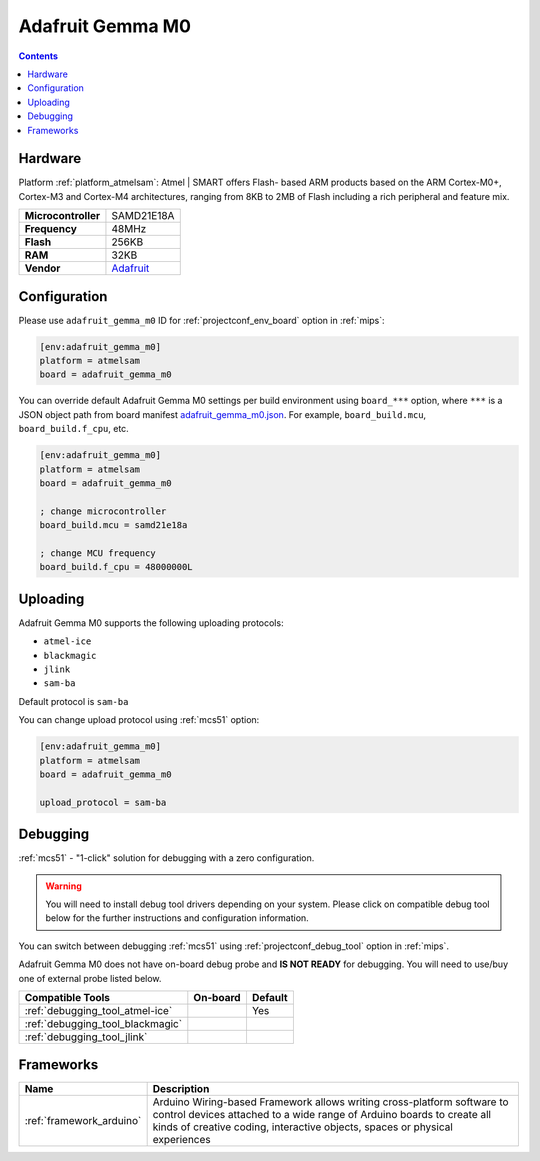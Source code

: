 
.. _board_atmelsam_adafruit_gemma_m0:

Adafruit Gemma M0
=================

.. contents::

Hardware
--------

Platform :ref:`platform_atmelsam`: Atmel | SMART offers Flash- based ARM products based on the ARM Cortex-M0+, Cortex-M3 and Cortex-M4 architectures, ranging from 8KB to 2MB of Flash including a rich peripheral and feature mix.

.. list-table::

  * - **Microcontroller**
    - SAMD21E18A
  * - **Frequency**
    - 48MHz
  * - **Flash**
    - 256KB
  * - **RAM**
    - 32KB
  * - **Vendor**
    - `Adafruit <https://www.adafruit.com/product/3501?utm_source=platformio.org&utm_medium=docs>`__


Configuration
-------------

Please use ``adafruit_gemma_m0`` ID for :ref:`projectconf_env_board` option in :ref:`mips`:

.. code-block:: ini

  [env:adafruit_gemma_m0]
  platform = atmelsam
  board = adafruit_gemma_m0

You can override default Adafruit Gemma M0 settings per build environment using
``board_***`` option, where ``***`` is a JSON object path from
board manifest `adafruit_gemma_m0.json <https://github.com/platformio/platform-atmelsam/blob/master/boards/adafruit_gemma_m0.json>`_. For example,
``board_build.mcu``, ``board_build.f_cpu``, etc.

.. code-block:: ini

  [env:adafruit_gemma_m0]
  platform = atmelsam
  board = adafruit_gemma_m0

  ; change microcontroller
  board_build.mcu = samd21e18a

  ; change MCU frequency
  board_build.f_cpu = 48000000L


Uploading
---------
Adafruit Gemma M0 supports the following uploading protocols:

* ``atmel-ice``
* ``blackmagic``
* ``jlink``
* ``sam-ba``

Default protocol is ``sam-ba``

You can change upload protocol using :ref:`mcs51` option:

.. code-block:: ini

  [env:adafruit_gemma_m0]
  platform = atmelsam
  board = adafruit_gemma_m0

  upload_protocol = sam-ba

Debugging
---------

:ref:`mcs51` - "1-click" solution for debugging with a zero configuration.

.. warning::
    You will need to install debug tool drivers depending on your system.
    Please click on compatible debug tool below for the further
    instructions and configuration information.

You can switch between debugging :ref:`mcs51` using
:ref:`projectconf_debug_tool` option in :ref:`mips`.

Adafruit Gemma M0 does not have on-board debug probe and **IS NOT READY** for debugging. You will need to use/buy one of external probe listed below.

.. list-table::
  :header-rows:  1

  * - Compatible Tools
    - On-board
    - Default
  * - :ref:`debugging_tool_atmel-ice`
    -
    - Yes
  * - :ref:`debugging_tool_blackmagic`
    -
    -
  * - :ref:`debugging_tool_jlink`
    -
    -

Frameworks
----------
.. list-table::
    :header-rows:  1

    * - Name
      - Description

    * - :ref:`framework_arduino`
      - Arduino Wiring-based Framework allows writing cross-platform software to control devices attached to a wide range of Arduino boards to create all kinds of creative coding, interactive objects, spaces or physical experiences

